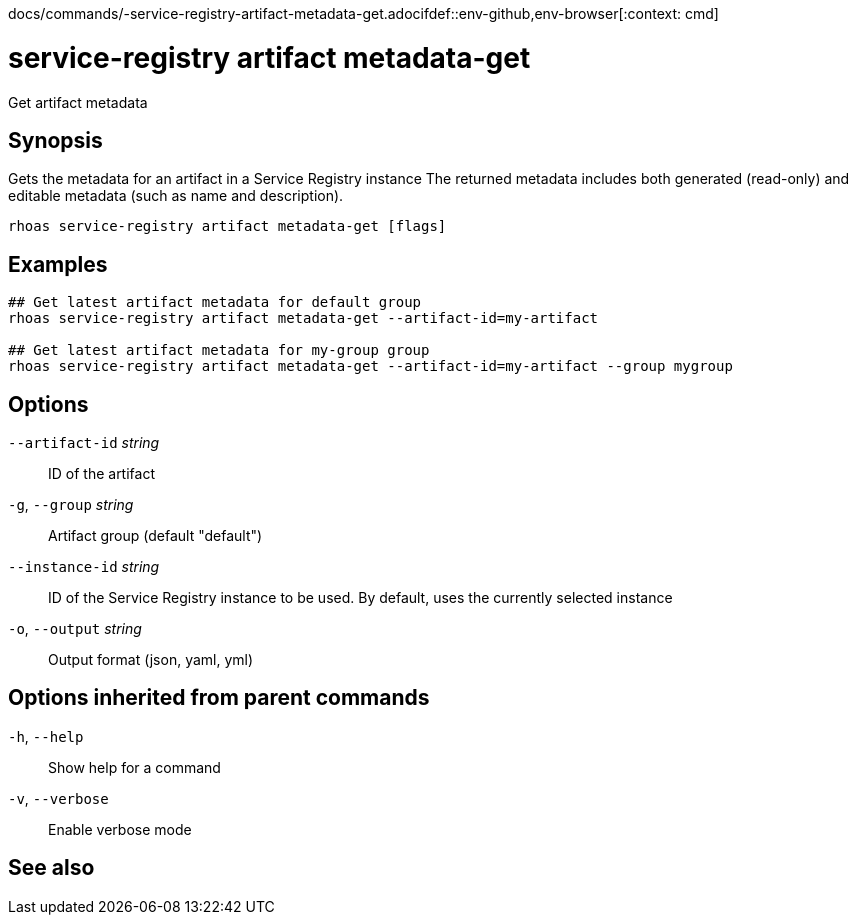 docs/commands/-service-registry-artifact-metadata-get.adocifdef::env-github,env-browser[:context: cmd]
[id='ref-rhoas-service-registry-artifact-metadata-get_{context}']
= service-registry artifact metadata-get

[role="_abstract"]
Get artifact metadata

[discrete]
== Synopsis

Gets the metadata for an artifact in a Service Registry instance
The returned metadata includes both generated (read-only) and editable metadata (such as name and description).


....
rhoas service-registry artifact metadata-get [flags]
....

[discrete]
== Examples

....
## Get latest artifact metadata for default group
rhoas service-registry artifact metadata-get --artifact-id=my-artifact

## Get latest artifact metadata for my-group group
rhoas service-registry artifact metadata-get --artifact-id=my-artifact --group mygroup

....

[discrete]
== Options

      `--artifact-id` _string_::   ID of the artifact
  `-g`, `--group` _string_::       Artifact group (default "default")
      `--instance-id` _string_::   ID of the Service Registry instance to be used. By default, uses the currently selected instance
  `-o`, `--output` _string_::      Output format (json, yaml, yml)

[discrete]
== Options inherited from parent commands

  `-h`, `--help`::      Show help for a command
  `-v`, `--verbose`::   Enable verbose mode

[discrete]
== See also


ifdef::env-github,env-browser[]
* link:rhoas_service-registry_artifact.adoc#rhoas-service-registry-artifact[rhoas service-registry artifact]	 - Manage Service Registry artifacts
endif::[]
ifdef::pantheonenv[]
* link:{path}#ref-rhoas-service-registry-artifact_{context}[rhoas service-registry artifact]	 - Manage Service Registry artifacts
endif::[]

